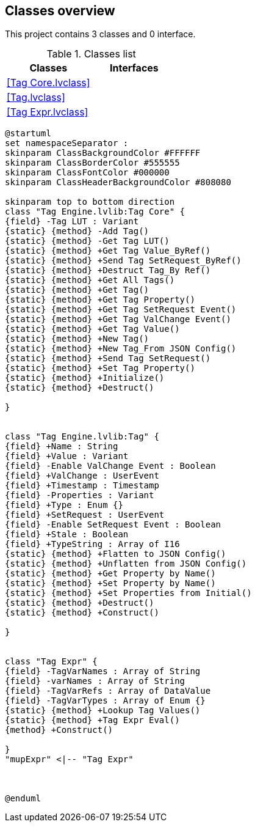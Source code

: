 == Classes overview

This project contains 3 classes and 0 interface.

.Classes list
[cols="<.<1d,<.<1d", %autowidth, frame=all, grid=all, stripes=none]
|===
|Classes |Interfaces

|<<Tag Core.lvclass>>
|

|<<Tag.lvclass>>
|

|<<Tag Expr.lvclass>>
|
|===

[plantuml, format="svg", align="center"]
....
@startuml
set namespaceSeparator :
skinparam ClassBackgroundColor #FFFFFF
skinparam ClassBorderColor #555555
skinparam ClassFontColor #000000
skinparam ClassHeaderBackgroundColor #808080

skinparam top to bottom direction
class "Tag Engine.lvlib:Tag Core" {
{field} -Tag LUT : Variant
{static} {method} -Add Tag()
{static} {method} -Get Tag LUT()
{static} {method} +Get Tag Value_ByRef()
{static} {method} +Send Tag SetRequest_ByRef()
{static} {method} +Destruct Tag_By Ref()
{static} {method} +Get All Tags()
{static} {method} +Get Tag()
{static} {method} +Get Tag Property()
{static} {method} +Get Tag SetRequest Event()
{static} {method} +Get Tag ValChange Event()
{static} {method} +Get Tag Value()
{static} {method} +New Tag()
{static} {method} +New Tag_From JSON Config()
{static} {method} +Send Tag SetRequest()
{static} {method} +Set Tag Property()
{static} {method} +Initialize()
{static} {method} +Destruct()

}


class "Tag Engine.lvlib:Tag" {
{field} +Name : String
{field} +Value : Variant
{field} -Enable ValChange Event : Boolean
{field} +ValChange : UserEvent
{field} +Timestamp : Timestamp
{field} -Properties : Variant
{field} +Type : Enum {}
{field} +SetRequest : UserEvent
{field} -Enable SetRequest Event : Boolean
{field} +Stale : Boolean
{field} +TypeString : Array of I16
{static} {method} +Flatten to JSON Config()
{static} {method} +Unflatten from JSON Config()
{static} {method} +Get Property by Name()
{static} {method} +Set Property by Name()
{static} {method} +Set Properties from Initial()
{static} {method} +Destruct()
{static} {method} +Construct()

}


class "Tag Expr" {
{field} -TagVarNames : Array of String
{field} -varNames : Array of String
{field} -TagVarRefs : Array of DataValue
{field} -TagVarTypes : Array of Enum {}
{static} {method} +Lookup Tag Values()
{static} {method} +Tag Expr Eval()
{method} +Construct()

}
"mupExpr" <|-- "Tag Expr"



@enduml
....
